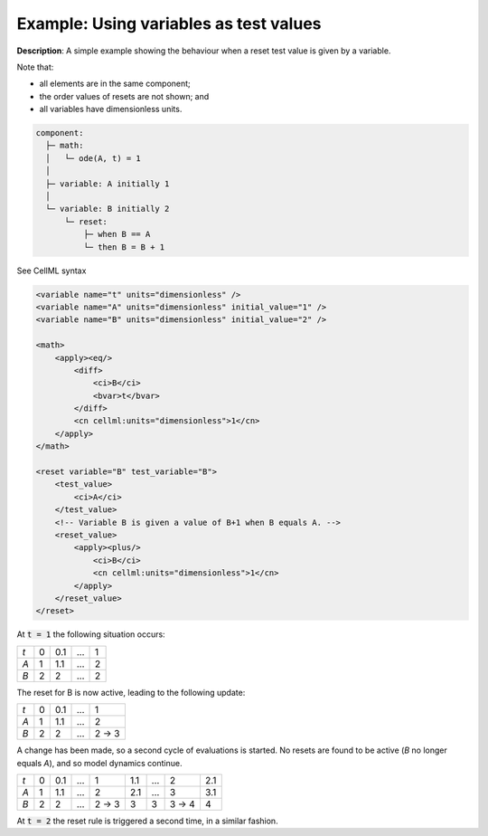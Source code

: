 .. _example_reset_example6:

Example: Using variables as test values
---------------------------------------

**Description**: A simple example showing the behaviour when a reset test value is given by a variable.

.. container:: shortlist

    Note that:

    - all elements are in the same component;
    - the order values of resets are not shown; and
    - all variables have dimensionless units.

.. code-block:: text

    component: 
      ├─ math: 
      │   └─ ode(A, t) = 1
      │
      ├─ variable: A initially 1
      │
      └─ variable: B initially 2
          └─ reset: 
              ├─ when B == A
              └─ then B = B + 1
        
.. container:: toggle

    .. container:: header

        See CellML syntax

    .. code-block:: xml

        <variable name="t" units="dimensionless" />
        <variable name="A" units="dimensionless" initial_value="1" />
        <variable name="B" units="dimensionless" initial_value="2" />

        <math>
            <apply><eq/>
                <diff>
                    <ci>B</ci>
                    <bvar>t</bvar>
                </diff>
                <cn cellml:units="dimensionless">1</cn>
            </apply>
        </math>

        <reset variable="B" test_variable="B">
            <test_value>
                <ci>A</ci>
            </test_value>
            <!-- Variable B is given a value of B+1 when B equals A. -->
            <reset_value>
                <apply><plus/>
                    <ci>B</ci>
                    <cn cellml:units="dimensionless">1</cn>
                </apply>
            </reset_value>
        </reset>

At :code:`t = 1` the following situation occurs:

+-----+---+-----+-----+---+
| *t* | 0 | 0.1 | ... | 1 |
+-----+---+-----+-----+---+
| *A* | 1 | 1.1 | ... | 2 |
+-----+---+-----+-----+---+
| *B* | 2 | 2   | ... | 2 |
+-----+---+-----+-----+---+

The reset for B is now active, leading to the following update:

+-----+---+-----+-----+-------+
| *t* | 0 | 0.1 | ... | 1     |
+-----+---+-----+-----+-------+
| *A* | 1 | 1.1 | ... | 2     |
+-----+---+-----+-----+-------+
| *B* | 2 | 2   | ... | 2 → 3 |
+-----+---+-----+-----+-------+

A change has been made, so a second cycle of evaluations is started.
No resets are found to be active (*B* no longer equals *A*), and so model dynamics continue.

+-----+---+-----+-----+-------+-----+-----+-------+-----+
| *t* | 0 | 0.1 | ... | 1     | 1.1 | ... | 2     | 2.1 |
+-----+---+-----+-----+-------+-----+-----+-------+-----+
| *A* | 1 | 1.1 | ... | 2     | 2.1 | ... | 3     | 3.1 |
+-----+---+-----+-----+-------+-----+-----+-------+-----+
| *B* | 2 | 2   | ... | 2 → 3 | 3   | 3   | 3 → 4 | 4   |
+-----+---+-----+-----+-------+-----+-----+-------+-----+

At :code:`t = 2` the reset rule is triggered a second time, in a similar fashion.
